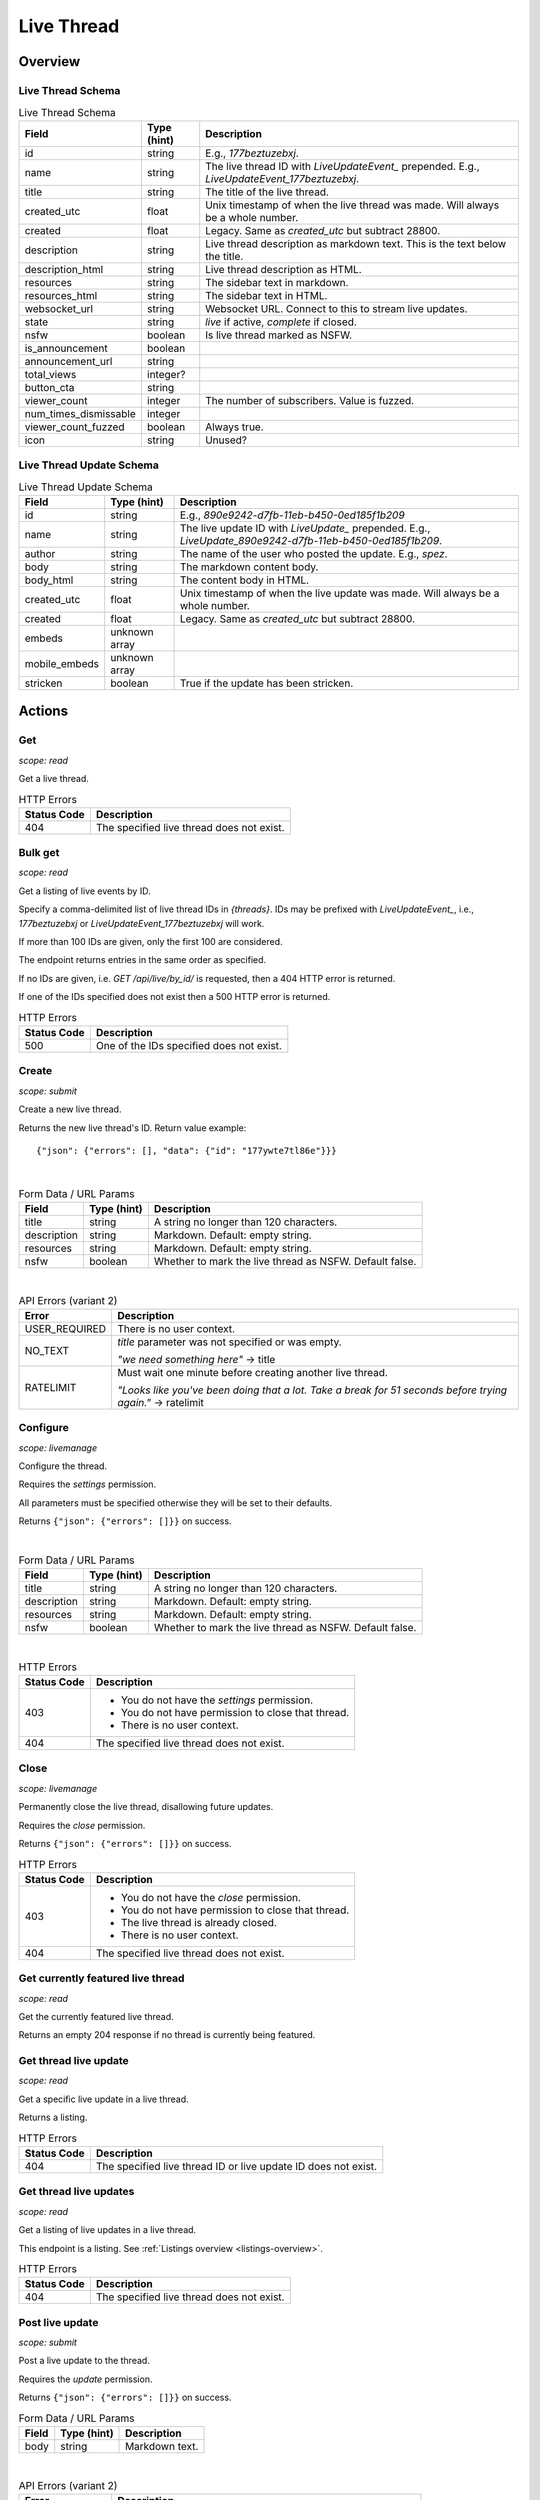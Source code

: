 
Live Thread
===========

Overview
--------

Live Thread Schema
~~~~~~~~~~~~~~~~~~

.. csv-table:: Live Thread Schema
   :header: "Field","Type (hint)","Description"
   :escape: \

   "id","string","E.g., `177beztuzebxj`."
   "name","string","The live thread ID with `LiveUpdateEvent_` prepended. E.g., `LiveUpdateEvent_177beztuzebxj`."
   "title","string","The title of the live thread."
   "created_utc","float","Unix timestamp of when the live thread was made. Will always be a whole number."
   "created","float","Legacy. Same as `created_utc` but subtract 28800."
   "description","string","Live thread description as markdown text. This is the text below the title."
   "description_html","string","Live thread description as HTML."
   "resources","string","The sidebar text in markdown."
   "resources_html","string","The sidebar text in HTML."
   "websocket_url","string","Websocket URL. Connect to this to stream live updates."
   "state","string","`live` if active, `complete` if closed."
   "nsfw","boolean","Is live thread marked as NSFW."
   "is_announcement","boolean",""
   "announcement_url","string",""
   "total_views","integer?",""
   "button_cta","string",""
   "viewer_count","integer","The number of subscribers. Value is fuzzed."
   "num_times_dismissable","integer",""
   "viewer_count_fuzzed","boolean","Always true."
   "icon","string","Unused?"


Live Thread Update Schema
~~~~~~~~~~~~~~~~~~~~~~~~~

.. csv-table:: Live Thread Update Schema
   :header: "Field","Type (hint)","Description"
   :escape: \

   "id","string","E.g., `890e9242-d7fb-11eb-b450-0ed185f1b209`"
   "name","string","The live update ID with `LiveUpdate_` prepended. E.g., `LiveUpdate_890e9242-d7fb-11eb-b450-0ed185f1b209`."
   "author","string","The name of the user who posted the update. E.g., `spez`."
   "body","string","The markdown content body."
   "body_html","string","The content body in HTML."
   "created_utc","float","Unix timestamp of when the live update was made. Will always be a whole number."
   "created","float","Legacy. Same as `created_utc` but subtract 28800."
   "embeds","unknown array",""
   "mobile_embeds","unknown array",""
   "stricken","boolean","True if the update has been stricken."


Actions
-------

Get
~~~

.. http:get:: /live/{thread}/about

*scope: read*

Get a live thread.

.. csv-table:: HTTP Errors
   :header: "Status Code","Description"
   :escape: \

   "404","The specified live thread does not exist."

.. seealso:: `<https://www.reddit.com/dev/api/#GET_live_{thread}_about>`_


Bulk get
~~~~~~~~

.. http:get:: /api/live/by_id/{threads}

*scope: read*

Get a listing of live events by ID.

Specify a comma-delimited list of live thread IDs in `{threads}`. IDs may be prefixed with `LiveUpdateEvent_`,
i.e., `177beztuzebxj` or `LiveUpdateEvent_177beztuzebxj` will work.

If more than 100 IDs are given, only the first 100 are considered.

The endpoint returns entries in the same order as specified.

If no IDs are given, i.e. `GET /api/live/by_id/` is requested, then a 404 HTTP error is returned.

If one of the IDs specified does not exist then a 500 HTTP error is returned.

.. csv-table:: HTTP Errors
   :header: "Status Code","Description"
   :escape: \

   "500","One of the IDs specified does not exist."

.. seealso:: `<https://www.reddit.com/dev/api/#GET_api_live_by_id_{names}>`_


Create
~~~~~~

.. http:post:: /api/live/create

*scope: submit*

Create a new live thread.

Returns the new live thread's ID. Return value example::

   {"json": {"errors": [], "data": {"id": "177ywte7tl86e"}}}

|

.. csv-table:: Form Data / URL Params
   :header: "Field","Type (hint)","Description"
   :escape: \

   "title","string","A string no longer than 120 characters."
   "description","string","Markdown. Default: empty string."
   "resources","string","Markdown. Default: empty string."
   "nsfw","boolean","Whether to mark the live thread as NSFW. Default false."

|

.. csv-table:: API Errors (variant 2)
   :header: "Error","Description"
   :escape: \

   "USER_REQUIRED","There is no user context."
   "NO_TEXT","`title` parameter was not specified or was empty.

   *\"we need something here\"* -> title"
   "RATELIMIT","Must wait one minute before creating another live thread.

   *\"Looks like you've been doing that a lot. Take a break for 51 seconds before trying again.\"* -> ratelimit"

.. seealso:: `<https://www.reddit.com/dev/api/#POST_api_live_create>`_


Configure
~~~~~~~~~

.. http:post:: /api/live/{thread}/edit

*scope: livemanage*

Configure the thread.

Requires the `settings` permission.

All parameters must be specified otherwise they will be set to their defaults.

Returns ``{"json": {"errors": []}}`` on success.

|

.. csv-table:: Form Data / URL Params
   :header: "Field","Type (hint)","Description"
   :escape: \

   "title","string","A string no longer than 120 characters."
   "description","string","Markdown. Default: empty string."
   "resources","string","Markdown. Default: empty string."
   "nsfw","boolean","Whether to mark the live thread as NSFW. Default false."

|

.. csv-table:: HTTP Errors
   :header: "Status Code","Description"
   :escape: \

   "403","* You do not have the `settings` permission.

   * You do not have permission to close that thread.

   * There is no user context."
   "404","The specified live thread does not exist."

.. seealso:: `<https://www.reddit.com/dev/api/#POST_api_live_{thread}_edit>`_


Close
~~~~~

.. http:post:: /api/live/{thread}/close_thread

*scope: livemanage*

Permanently close the live thread, disallowing future updates.

Requires the `close` permission.

Returns ``{"json": {"errors": []}}`` on success.

.. csv-table:: HTTP Errors
   :header: "Status Code","Description"
   :escape: \

   "403","* You do not have the `close` permission.

   * You do not have permission to close that thread.

   * The live thread is already closed.

   * There is no user context."
   "404","The specified live thread does not exist."

.. seealso:: `<https://www.reddit.com/dev/api/#POST_api_live_{thread}_close_thread>`_


Get currently featured live thread
~~~~~~~~~~~~~~~~~~~~~~~~~~~~~~~~~~

.. http:get:: /api/live/happening_now

*scope: read*

Get the currently featured live thread.

Returns an empty 204 response if no thread is currently being featured.

.. seealso:: `<https://www.reddit.com/dev/api/#GET_api_live_happening_now>`_


Get thread live update
~~~~~~~~~~~~~~~~~~~~~~

.. http:get:: /live/{thread}/updates/{update}

*scope: read*

Get a specific live update in a live thread.

Returns a listing.

.. csv-table:: HTTP Errors
   :header: "Status Code","Description"
   :escape: \

   "404","The specified live thread ID or live update ID does not exist."

.. seealso:: `<https://www.reddit.com/dev/api/#GET_live_{thread}_updates_{update_id}>`_


Get thread live updates
~~~~~~~~~~~~~~~~~~~~~~~

.. http:get:: /live/{thread}

*scope: read*

Get a listing of live updates in a live thread.

This endpoint is a listing. See :ref:`Listings overview <listings-overview>`.

.. csv-table:: HTTP Errors
   :header: "Status Code","Description"
   :escape: \

   "404","The specified live thread does not exist."

.. seealso:: `<https://www.reddit.com/dev/api/#GET_live_{thread}>`_


Post live update
~~~~~~~~~~~~~~~~

.. http:post:: /api/live/{thread}/update

*scope: submit*

Post a live update to the thread.

Requires the `update` permission.

Returns ``{"json": {"errors": []}}`` on success.

.. csv-table:: Form Data / URL Params
   :header: "Field","Type (hint)","Description"
   :escape: \

   "body","string","Markdown text."

|

.. csv-table:: API Errors (variant 2)
   :header: "Error","Description"
   :escape: \

   "USER_REQUIRED","There is no user context."
   "NO_TEXT","The `body` parameter was not specified or the value was empty.

   *\"we need something here\"* -> body"

|

.. csv-table:: HTTP Errors
   :header: "Status Code","Description"
   :escape: \

   "404","The specified live thread does not exist."

.. seealso:: `<https://www.reddit.com/dev/api/#POST_api_live_{thread}_update>`_


Strike live update
~~~~~~~~~~~~~~~~~~

.. http:post:: /api/live/{thread}/strike_update

*scope: edit*

Strike (mark incorrect and cross out) the content of a live update.

Requires that specified update must have been authored by the user
or that you have the `edit` permission.

Striken updates cannot be unstriken.

If an already striken item is striken it is treated as a success.

Returns ``{"json": {"errors": []}}`` on success.

.. csv-table:: Form Data / URL Params
   :header: "Field","Type (hint)","Description"
   :escape: \

   "id","string","The ID of a single live update. The ID must be prefixed with `LiveUpdate_`.
   E.g., `LiveUpdate_ff87068e-a126-11e3-9f93-12313b0b3603`."

|

.. csv-table:: API Errors (variant 2)
   :header: "Error","Description"
   :escape: \

   "USER_REQUIRED","There is no user context."
   "NO_THING_ID","* The `id` parameter was not specified or was empty.

   * The live update specified by `id` does not exist.

   *\"ID not specified\"* -> id"

|

.. csv-table:: HTTP Errors
   :header: "Status Code","Description"
   :escape: \

   "403","You don't have permission to strike the live update."
   "404","The specified live thread does not exist."

.. seealso:: `<https://www.reddit.com/dev/api/#POST_api_live_{thread}_strike_update>`_


Delete live update
~~~~~~~~~~~~~~~~~~

.. http:post:: /api/live/{thread}/delete_update

*scope: edit*

Delete a live update from the thread.

Requires that specified update must have been authored by the user
or that you have the `edit` permission.

If an already deleted update is specified, the action will be treated as a success.

Returns ``{"json": {"errors": []}}`` on success.

.. csv-table:: Form Data / URL Params
   :header: "Field","Type (hint)","Description"
   :escape: \

   "id","string","The ID of a single live update. The ID must be prefixed with `LiveUpdate_`.
   E.g., `LiveUpdate_ff87068e-a126-11e3-9f93-12313b0b3603`."

|

.. csv-table:: API Errors (variant 2)
   :header: "Error","Description"
   :escape: \

   "USER_REQUIRED","There is no user context."
   "NO_THING_ID","* The `id` parameter was not specified or was empty.

   * The live update specified by `id` does not exist.

   *\"ID not specified\"* -> id"

|

.. csv-table:: HTTP Errors
   :header: "Status Code","Description"
   :escape: \

   "403","You don't have permission to delete the live update."
   "404","The specified live thread does not exist."

.. seealso:: `<https://www.reddit.com/dev/api/#POST_api_live_{thread}_delete_update>`_


List contributors
~~~~~~~~~~~~~~~~~

.. http:get:: /live/{thread}/contributors

*scope: read*

Get a list of users that contribute to a thread.

If the invoking user has the `manage` permission, the endpoint returns an array of two user list objects.
The first user list contains a list of the current contributors to the live thread and their permissions.
The second user list contains a list of pending contributor invitations and their permissions.

If the invoking user does not have the `manage` permission, the endpoint returns a single user list object
that contains a list of the current contributors to the live thread and their permissions.

Example return value when the invoking user has the `manage` permission::

   [{"kind": "UserList",
     "data": {"children": [{"rel_id": null,
                            "permissions": ["all"],
                            "id": "t2_4x25quk",
                            "name": "Pyprohly"}]}},
    {"kind": "UserList",
     "data": {"children": [{"rel_id": null,
                            "permissions": ["settings",
                                            "edit",
                                            "manage",
                                            "update",
                                            "discussions",
                                            "close"],
                            "id": "t2_1kc4pi1k",
                            "name": "BatchBot"}]}}]

Example return value when the invoking user does not have the `manage` permission::

   {"kind": "UserList",
    "data": {"children": [{"rel_id": null,
                           "permissions": ["all"],
                           "id": "t2_cf4dj0vp",
                           "name": "BreakingSn00ze"}]}}

.. csv-table:: HTTP Errors
   :header: "Status Code","Description"
   :escape: \

   "404","The specified live thread does not exist."

.. seealso:: `<https://www.reddit.com/dev/api/#GET_live_{thread}_contributors>`_


Send contributor invite
~~~~~~~~~~~~~~~~~~~~~~~

.. http:post:: /api/live/{thread}/invite_contributor

*scope: livemanage*

Invite another user to contribute to the live thread.

Requires the `manage` permission.

Returns ``{"json": {"errors": []}}`` on success.

.. csv-table:: Form Data / URL Params
   :header: "Field","Type (hint)","Description"
   :escape: \

   "type","string","Specify `liveupdate_contributor_invite` or `liveupdate_contributor`."
   "name","string","The name of a user."
   "permissions","string","A permission description. E.g., `+update,+edit,-manage`.
   Negated permissions can be obmitted, e.g., `+update,+edit,-manage` is the same as `+update,+edit`.

   Permissions: `all`, `close`, `discussions`, `edit`, `manage`, `settings`, `update`.

   Default: empty string. On the interface it'll say 'no permissions'."

|

.. csv-table:: API Errors (variant 2)
   :header: "Error","Description"
   :escape: \

   "USER_REQUIRED","There is no user context."
   "NO_USER","The `name` parameter was not specified or was empty.

   *\"please enter a username\"* -> name"
   "USER_DOESNT_EXIST","The user specified by `name` does not exist.

   *\"that user doesn't exist\"* -> name"
   "LIVEUPDATE_ALREADY_CONTRIBUTOR","* The user specified by `name` is already a contributor or has already been invited.

   *\"that user is already a contributor\"*" -> name"
   "INVALID_PERMISSIONS","The string specified by the `permissions` parameter is invalid.

   *\"invalid permissions string\"* -> permissions"
   "INVALID_PERMISSION_TYPE","The `type` parameter was not specified or is invalid.

   *\"permissions don't apply to that type of user\"* -> type"

|

.. csv-table:: HTTP Errors
   :header: "Status Code","Description"
   :escape: \

   "403","* You do not have the `manage` permission.

   * There is no user context."
   "404","The specified live thread does not exist."
   "500","The permission string has a leading or trailing comma."

.. seealso:: `<https://www.reddit.com/dev/api/#POST_api_live_{thread}_invite_contributor>`_


Accept contributor invite
~~~~~~~~~~~~~~~~~~~~~~~~~

.. http:post:: /api/live/{thread}/accept_contributor_invite

*scope: livemanage*

Accept an invitation to contribute to a live thread.

Returns ``{"json": {"errors": []}}`` on success.

.. csv-table:: API Errors (variant 2)
   :header: "Error","Description"
   :escape: \

   "USER_REQUIRED","There is no user context."
   "LIVEUPDATE_NO_INVITE_FOUND","You don't have an invitation for that thread.

   *\"there is no pending invite for that thread.\"*"

|

.. csv-table:: HTTP Errors
   :header: "Status Code","Description"
   :escape: \

   "404","The specified live thread does not exist."

.. seealso:: `<https://www.reddit.com/dev/api/#POST_api_live_create>`_


Revoke contributor invite
~~~~~~~~~~~~~~~~~~~~~~~~~

.. http:post:: /api/live/{thread}/rm_contributor_invite

*scope: livemanage*

Revoke an outstanding contributor invite.

Requires the `manage` permission.

If attempting to remove the invite for a user that was not invited, the action is treated as a success.

Returns ``{"json": {"errors": []}}`` on success.

.. csv-table:: Form Data / URL Params
   :header: "Field","Type (hint)","Description"
   :escape: \

   "id","string","The full ID36 of the user to revoke an invitation for."

|

.. csv-table:: HTTP Errors
   :header: "Status Code","Description"
   :escape: \

   "403","* You do not have the `manage` permission.

   * You do not have permission to remove the invite.

   * There is no user context."

.. seealso:: `<https://www.reddit.com/dev/api/#POST_api_live_{thread}_accept_contributor_invite>`_


Leave contributor
~~~~~~~~~~~~~~~~~

.. http:post:: /api/live/{thread}/leave_contributor

*scope: livemanage*

Abdicate contributorship of the thread.

It is possible to leave a live thread and not have any contributors to it.

If leaving a live thread you were not a contributor to, the action is treated as a success.

Returns ``{"json": {"errors": []}}`` on success.

.. csv-table:: API Errors (variant 2)
   :header: "Error","Description"
   :escape: \

   "USER_REQUIRED","There is no user context."

|

.. csv-table:: HTTP Errors
   :header: "Status Code","Description"
   :escape: \

   "404","The specified live thread does not exist."

.. seealso:: `<https://www.reddit.com/dev/api/#POST_api_live_{thread}_leave_contributor>`_


Remove contributor
~~~~~~~~~~~~~~~~~~

.. http:post:: /api/live/{thread}/rm_contributor

*scope: livemanage*

Revoke another user's contributorship.

Requires the `manage` permission.

It is possible to remove your own contributorship, having the same effect as
`POST /api/live/{thread}/leave_contributor`.

If the user specified by the `id` parameter is not a contributor, the action is treated as a success.
If the ID of a non-existing user is specified, a 500 HTTP error is returned.

Returns ``{"json": {"errors": []}}`` on success.

.. csv-table:: Form Data / URL Params
   :header: "Field","Type (hint)","Description"
   :escape: \

   "id","string","The full ID36 of the user to revoke contributorship for."

|

.. csv-table:: HTTP Errors
   :header: "Status Code","Description"
   :escape: \

   "403","* You are not a contributor to the live thread.

   * You are not a contributor to the live thread that has the `manage` permission.

   * There is no user context."
   "404","The specified live thread does not exist."
   "500","The `id` parameter was not specified, was invalid, or empty."

.. seealso:: `<https://www.reddit.com/dev/api/#POST_api_live_{thread}_rm_contributor>`_


Set contributor permissions
~~~~~~~~~~~~~~~~~~~~~~~~~~~

.. http:post:: /api/live/{thread}/set_contributor_permissions

*scope: livemanage*

Change a contributor or a contributor invite's permissions.

Requires the `manage` permission.

Returns ``{"json": {"errors": []}}`` on success.

.. csv-table:: Form Data / URL Params
   :header: "Field","Type (hint)","Description"
   :escape: \

   "type","string","Specify `liveupdate_contributor` to change the permissions for a contributor.

   Specify `liveupdate_contributor_invite` to change the permissions for a contributor invite."
   "name","string","The name of a user."
   "permissions","string","A permission description. E.g., `+update,+edit,-manage`.
   Negated permissions can be obmitted, e.g., `+update,+edit,-manage` is the same as `+update,+edit`.

   Permissions: `all`, `close`, `discussions`, `edit`, `manage`, `settings`, `update`."

|

.. csv-table:: API Errors (variant 2)
   :header: "Error","Description"
   :escape: \

   "NO_USER","The `name` parameter was not specified or was empty.

   *\"please enter a username\"* -> name"
   "USER_DOESNT_EXIST","The user specified by `name` does not exist.

   *\"that user doesn't exist\"* -> name"
   "INVALID_PERMISSIONS","The string specified by the `permissions` parameter is invalid.

   *\"invalid permissions string\"* -> permissions"
   "INVALID_PERMISSION_TYPE","The `type` parameter was not specified or is invalid.

   *\"permissions don't apply to that type of user\"* -> type"
   "LIVEUPDATE_NO_INVITE_FOUND","`type: liveupdate_contributor_invite` was specified and the user specified by `name`
   has no invite to change permissions for.

   *\"there is no pending invite for that thread\"* -> user"
   "LIVEUPDATE_NOT_CONTRIBUTOR","`type: liveupdate_contributor` was specified and the user specified by `name`
   is not a contributor.

   *\"that user is not a contributor\"* -> user"

|

.. csv-table:: HTTP Errors
   :header: "Status Code","Description"
   :escape: \

   "403","* You do not have the `manage` permission.

   * There is no user context."
   "404","The specified live thread does not exist."

.. seealso:: `<https://www.reddit.com/dev/api/#POST_api_live_{thread}_set_contributor_permissions>`_


List discussions
~~~~~~~~~~~~~~~~

.. http:get:: /live/{thread}/discussions

*scope: read*

Get a listing of Submissions linking to this thread.

This endpoint is a listing. See :ref:`Listings overview <listings-overview>`.

.. csv-table:: HTTP Errors
   :header: "Status Code","Description"
   :escape: \

   "404","The specified live thread does not exist."

.. seealso:: `<https://www.reddit.com/dev/api/#GET_live_{thread}_discussions>`_


Hide discussion
~~~~~~~~~~~~~~~

.. http:post:: /api/live/{thread}/hide_discussion

*scope: livemanage*

\.\.\.

.. seealso:: `<https://www.reddit.com/dev/api/#POST_api_live_{thread}_hide_discussion>`_


Unhide discussion
~~~~~~~~~~~~~~~~~

.. http:post:: /api/live/{thread}/unhide_discussion

*scope: livemanage*

\.\.\.

.. seealso:: `<https://www.reddit.com/dev/api/#POST_api_live_{thread}_unhide_discussion>`_


Report
~~~~~~

.. http:post:: /api/live/{thread}/report

*scope: report*

\.\.\.

.. seealso:: `<https://www.reddit.com/dev/api/#POST_api_live_{thread}_report>`_
